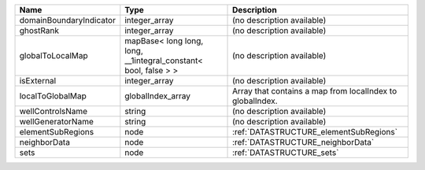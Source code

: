 

======================= =============================================================== ========================================================= 
Name                    Type                                                            Description                                               
======================= =============================================================== ========================================================= 
domainBoundaryIndicator integer_array                                                   (no description available)                                
ghostRank               integer_array                                                   (no description available)                                
globalToLocalMap        mapBase< long long, long, __1integral_constant< bool, false > > (no description available)                                
isExternal              integer_array                                                   (no description available)                                
localToGlobalMap        globalIndex_array                                               Array that contains a map from localIndex to globalIndex. 
wellControlsName        string                                                          (no description available)                                
wellGeneratorName       string                                                          (no description available)                                
elementSubRegions       node                                                            :ref:`DATASTRUCTURE_elementSubRegions`                    
neighborData            node                                                            :ref:`DATASTRUCTURE_neighborData`                         
sets                    node                                                            :ref:`DATASTRUCTURE_sets`                                 
======================= =============================================================== ========================================================= 


